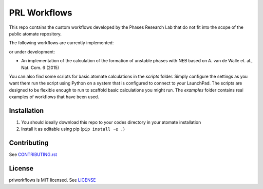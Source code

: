 =============
PRL Workflows
=============

This repo contains the custom workflows developed by the Phases Research Lab that do not fit into the scope of the public atomate repository.

The following workflows are currently implemented:

or under development:

- An implementation of the calculation of the formation of unstable phases with NEB based on A. van de Walle et. al., Nat. Com. 6 (2015)

You can also find some scripts for basic atomate calculations in the `scripts` folder. Simply configure the settings as you want them run the script using Python on a system that is configured to connect to your LaunchPad. The scripts are designed to be flexible enough to run to scaffold basic calculations you might run. The `examples` folder contains real examples of workflows that have been used.

Installation
------------

1. You should ideally download this repo to your codes directory in your atomate installation 
2. Install it as editable using pip (``pip install -e .``)

Contributing
------------

See CONTRIBUTING.rst_

.. _CONTRIBUTING.rst: CONTRIBUTING.rst

License
-------

prlworkflows is MIT licensed. See LICENSE_

.. _LICENSE: LICENSE
